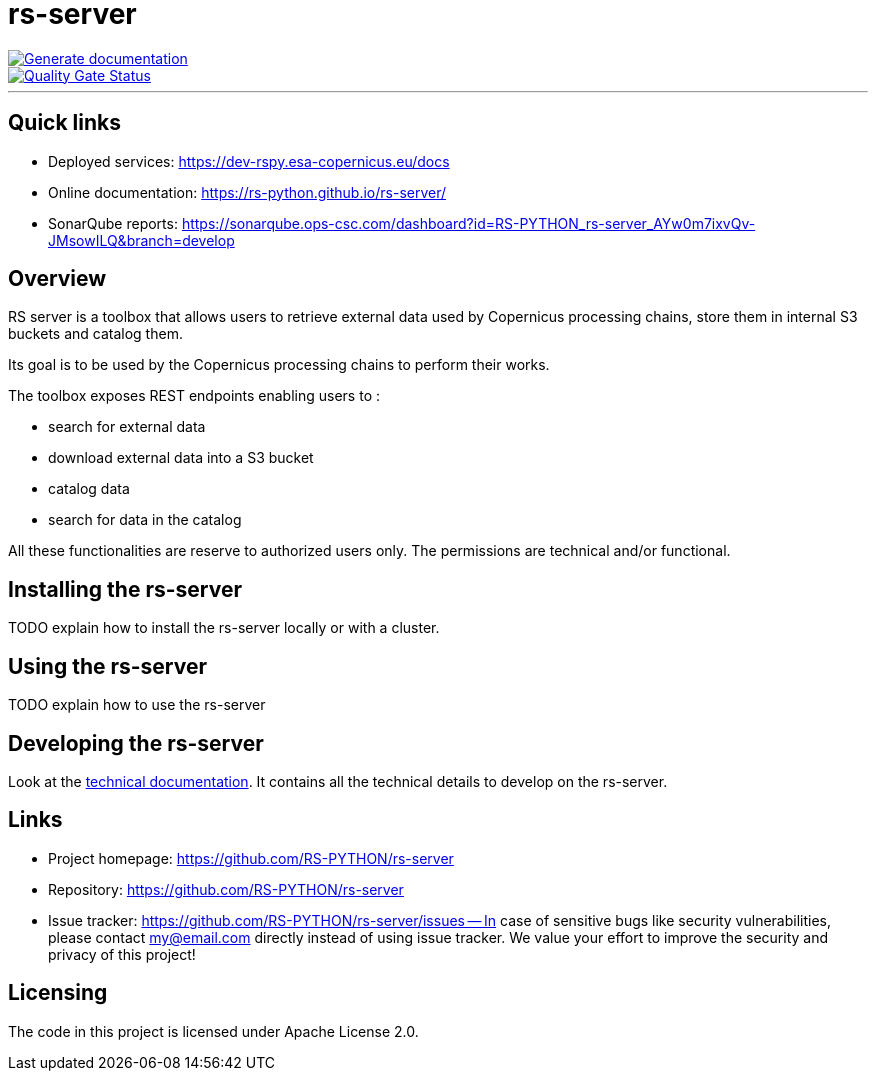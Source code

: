 = rs-server

image::https://github.com/RS-PYTHON/rs-server/actions/workflows/generate-documentation.yml/badge.svg?branch=develop[Generate documentation,link="https://rs-python.github.io/rs-server/"]

// Note: links to branch 'develop'
image::https://sonarqube.ops-csc.com/api/project_badges/measure?branch=develop&project=RS-PYTHON_rs-server_AYw0m7ixvQv-JMsowILQ&metric=alert_status&token=sqb_c9241ef82ea91a8e9a9b604570f834f622dfed05[Quality Gate Status,link="https://sonarqube.ops-csc.com/dashboard?id=RS-PYTHON_rs-server_AYw0m7ixvQv-JMsowILQ&branch=develop"]

---

== Quick links

* Deployed services: https://dev-rspy.esa-copernicus.eu/docs
* Online documentation: https://rs-python.github.io/rs-server/
* SonarQube reports: https://sonarqube.ops-csc.com/dashboard?id=RS-PYTHON_rs-server_AYw0m7ixvQv-JMsowILQ&branch=develop

== Overview

RS server is a toolbox that allows users to retrieve external data used by Copernicus processing chains,
store them in internal S3 buckets and catalog them.

Its goal is to be used by the Copernicus processing chains to perform their works.

The toolbox exposes REST endpoints enabling users to :

* search for external data
* download external data into a S3 bucket
* catalog data
* search for data in the catalog

All these functionalities are reserve to authorized users only.
The permissions are technical and/or functional.

== Installing the rs-server

TODO explain how to install the rs-server locally or with a cluster.
// It can contain external links (to the technical doc for example)

== Using the rs-server

TODO explain how to use the rs-server
// It can contain external links (to the technical doc for example)

== Developing the rs-server

Look at the link:https://rs-python.github.io/rs-server/[technical documentation].
It contains all the technical details to develop on the rs-server.

== Links

- Project homepage: https://github.com/RS-PYTHON/rs-server
- Repository: https://github.com/RS-PYTHON/rs-server
- Issue tracker: https://github.com/RS-PYTHON/rs-server/issues
-- In case of sensitive bugs like security vulnerabilities, please contact
    my@email.com directly instead of using issue tracker. We value your effort
    to improve the security and privacy of this project!

== Licensing

The code in this project is licensed under Apache License 2.0.
